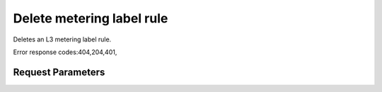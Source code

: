 
Delete metering label rule
==========================

.. rest_method::  DELETE /v2.0/metering/metering-label-rules/{metering-label-rule-id}

Deletes an L3 metering label rule.

Error response codes:404,204,401,


Request Parameters
------------------

.. rest_parameters:: parameters.yaml










